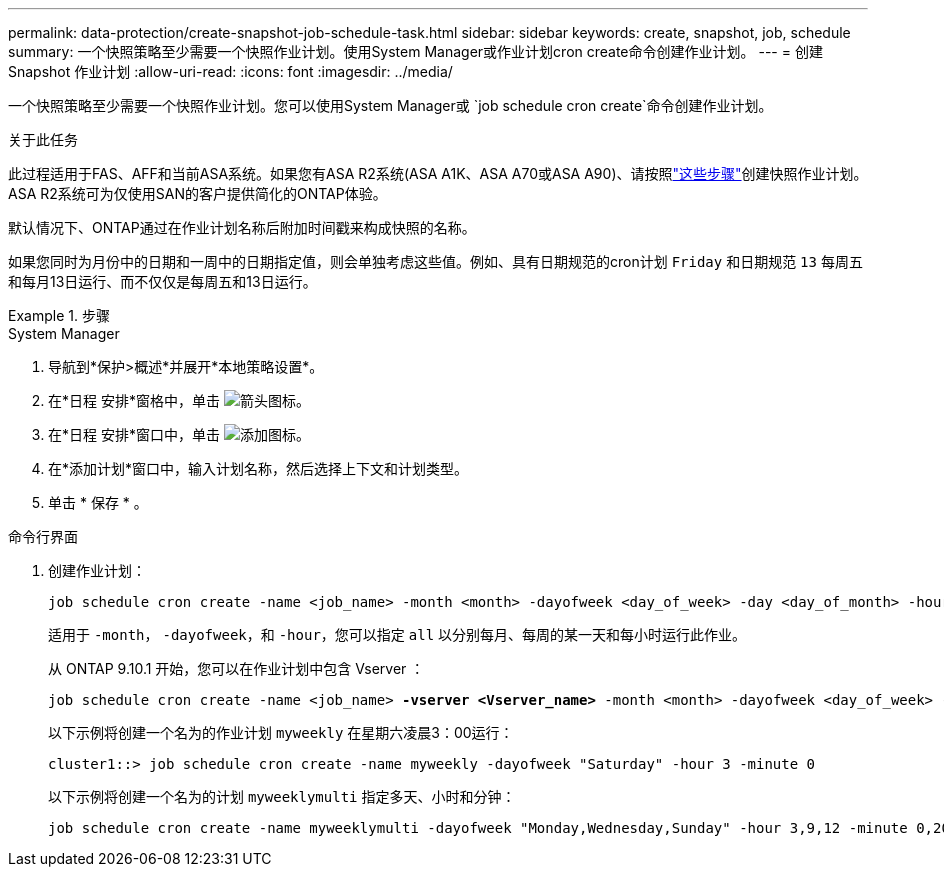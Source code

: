 ---
permalink: data-protection/create-snapshot-job-schedule-task.html 
sidebar: sidebar 
keywords: create, snapshot, job, schedule 
summary: 一个快照策略至少需要一个快照作业计划。使用System Manager或作业计划cron create命令创建作业计划。 
---
= 创建 Snapshot 作业计划
:allow-uri-read: 
:icons: font
:imagesdir: ../media/


[role="lead"]
一个快照策略至少需要一个快照作业计划。您可以使用System Manager或 `job schedule cron create`命令创建作业计划。

.关于此任务
此过程适用于FAS、AFF和当前ASA系统。如果您有ASA R2系统(ASA A1K、ASA A70或ASA A90)、请按照link:https://docs.netapp.com/us-en/asa-r2/data-protection/policies-schedules.html#create-a-new-protection-policy-schedule["这些步骤"^]创建快照作业计划。ASA R2系统可为仅使用SAN的客户提供简化的ONTAP体验。

默认情况下、ONTAP通过在作业计划名称后附加时间戳来构成快照的名称。

如果您同时为月份中的日期和一周中的日期指定值，则会单独考虑这些值。例如、具有日期规范的cron计划 `Friday` 和日期规范 `13` 每周五和每月13日运行、而不仅仅是每周五和13日运行。

.步骤
[role="tabbed-block"]
====
.System Manager
--
. 导航到*保护>概述*并展开*本地策略设置*。
. 在*日程 安排*窗格中，单击 image:icon_arrow.gif["箭头图标"]。
. 在*日程 安排*窗口中，单击 image:icon_add.gif["添加图标"]。
. 在*添加计划*窗口中，输入计划名称，然后选择上下文和计划类型。
. 单击 * 保存 * 。


--
.命令行界面
--
. 创建作业计划：
+
[source, cli]
----
job schedule cron create -name <job_name> -month <month> -dayofweek <day_of_week> -day <day_of_month> -hour <hour> -minute <minute>
----
+
适用于 `-month`， `-dayofweek`，和 `-hour`，您可以指定 `all` 以分别每月、每周的某一天和每小时运行此作业。

+
从 ONTAP 9.10.1 开始，您可以在作业计划中包含 Vserver ：

+
[listing, subs="+quotes"]
----
job schedule cron create -name <job_name> *-vserver <Vserver_name>* -month <month> -dayofweek <day_of_week> -day <day_of_month> -hour <hour> -minute <minute>
----
+
以下示例将创建一个名为的作业计划 `myweekly` 在星期六凌晨3：00运行：

+
[listing]
----
cluster1::> job schedule cron create -name myweekly -dayofweek "Saturday" -hour 3 -minute 0
----
+
以下示例将创建一个名为的计划 `myweeklymulti` 指定多天、小时和分钟：

+
[listing]
----
job schedule cron create -name myweeklymulti -dayofweek "Monday,Wednesday,Sunday" -hour 3,9,12 -minute 0,20,50
----


--
====